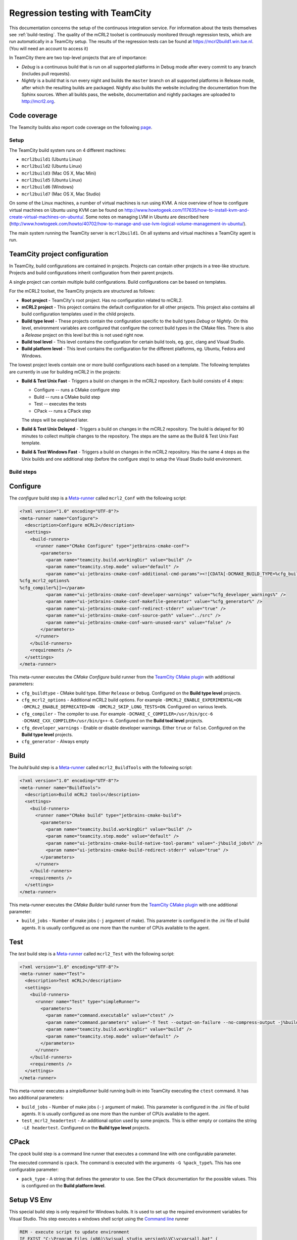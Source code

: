 .. _teamcity-testing:

================================
Regression testing with TeamCity
================================

This documentation concerns the setup of the continuous integration service. For
information about the tests themselves see :ref:`build-testing`. The quality of the
mCRL2 toolset is continuously monitored through regression tests, which are run
automatically in a TeamCity setup. The results of the regression tests can be
found at `<https://mcrl2build1.win.tue.nl>`_. (You will need an account to
access it)

In TeamCity there are two top-level projects that are of importance:

- *Debug* is a continuous build that is run on all supported platforms
  in Debug mode after every commit to any branch (includes pull requests).
- *Nightly* is a build that is run every night and builds the ``master`` branch
  on all supported platforms in Release mode, after which the resulting builds are packaged.
  Nightly also builds the website including the documentation from the Sphinx sources.
  When all builds pass, the website, documentation and nightly packages are uploaded to `<http://mcrl2.org>`_.

Code coverage
---------------------

The Teamcity builds also report code coverage on the following `page <https://mcrl2.org/web/coverage/>`_.

Setup
=====

The TeamCity build system runs on 4 different machines:

- ``mcrl2build1`` (Ubuntu Linux)
- ``mcrl2build2`` (Ubuntu Linux)
- ``mcrl2build3`` (Mac OS X, Mac Mini)
- ``mcrl2build5`` (Ubuntu Linux)
- ``mcrl2build6`` (Windows)
- ``mcrl2build7`` (Mac OS X, Mac Studio)
  
On some of the Linux machines, a number of virtual machines is run
using KVM. A nice overview of how to configure virtual machines on
Ubuntu using KVM can be found
on http://www.howtogeek.com/117635/how-to-install-kvm-and-create-virtual-machines-on-ubuntu/.
Some notes on managing LVM in Ubuntu are described
here (http://www.howtogeek.com/howto/40702/how-to-manage-and-use-lvm-logical-volume-management-in-ubuntu/).

The main system running the TeamCity server is ``mcrl2build1``.
On all systems and virtual machines a TeamCity agent is run.

TeamCity project configuration
------------------------------

In TeamCity, build configurations are contained in projects. Projects can contain other projects in a tree-like structure.
Projects and build configurations inherit configuration from their parent projects.

A single project can contain multiple build configurations. Build configurations can be based on templates.

For the mCRL2 toolset, the TeamCity projects are structured as follows:

- **Root project** -
  TeamCity's root project. Has no configuration related to mCRL2.

- **mCRL2 project** -
  This project contains the default configuration for all other projects.
  This project also contains all build configuration templates used in the child projects.

- **Build type level** -
  These projects contain the configuration specific to the build types *Debug* or *Nightly*.
  On this level, environment variables are configured that configure the correct build types in the CMake files.
  There is also a *Release* project on this level but this is not used right now.

- **Build tool level** -
  This level contains the configuration for certain build tools, eg. gcc, clang and Visual Studio.

- **Build platform level** -
  This level contains the configuration for the different platforms, eg. Ubuntu, Fedora and Windows.

The lowest project levels contain one or more build configurations each based on a template.
The following templates are currently in use for building mCRL2 in the projects:

- **Build & Test Unix Fast** -
  Triggers a build on changes in the mCRL2 repository. Each build consists of 4 steps:

  - Configure -- runs a CMake configure step
  - Build -- runs a CMake build step
  - Test -- executes the tests
  - CPack -- runs a CPack step

  The steps will be explained later.

- **Build & Test Unix Delayed** -
  Triggers a build on changes in the mCRL2 repository. The build is delayed for 90 minutes to collect
  multiple changes to the repository. The steps are the same as the Build & Test Unix Fast template.

- **Build & Test Windows Fast** -
  Triggers a build on changes in the mCRL2 repository. Has the same 4 steps as the Unix builds and one additional
  step (before the configure step) to setup the Visual Studio build environment.

Build steps
===========

Configure
---------

The *configure* build step is a Meta-runner_ called ``mcrl2_Conf`` with the following script:

.. code:: xml

  <?xml version="1.0" encoding="UTF-8"?>
  <meta-runner name="Configure">
    <description>Configure mCRL2</description>
    <settings>
      <build-runners>
        <runner name="CMake Configure" type="jetbrains-cmake-conf">
          <parameters>
            <param name="teamcity.build.workingDir" value="build" />
            <param name="teamcity.step.mode" value="default" />
            <param name="ui-jetbrains-cmake-conf-additional-cmd-params"><![CDATA[-DCMAKE_BUILD_TYPE=%cfg_buildtype%
  %cfg_mcrl2_options%
  %cfg_compiler%]]></param>
            <param name="ui-jetbrains-cmake-conf-developer-warnings" value="%cfg_developer_warnings%" />
            <param name="ui-jetbrains-cmake-conf-makefile-generator" value="%cfg_generator%" />
            <param name="ui-jetbrains-cmake-conf-redirect-stderr" value="true" />
            <param name="ui-jetbrains-cmake-conf-source-path" value="../src" />
            <param name="ui-jetbrains-cmake-conf-warn-unused-vars" value="false" />
          </parameters>
        </runner>
      </build-runners>
      <requirements />
    </settings>
  </meta-runner>

This meta-runner executes the *CMake Configure* build runner from the `TeamCity CMake plugin`_ with additional parameters:

- ``cfg_buildtype`` - CMake build type. Either ``Release`` or ``Debug``. Configured on the **Build type level** projects.
- ``cfg_mcrl2_options`` - Additional mCRL2 build options. For example ``-DMCRL2_ENABLE_EXPERIMENTAL=ON -DMCRL2_ENABLE_DEPRECATED=ON -DMCRL2_SKIP_LONG_TESTS=ON``. Configured on various levels.
- ``cfg_compiler`` - The compiler to use. For example ``-DCMAKE_C_COMPILER=/usr/bin/gcc-6 -DCMAKE_CXX_COMPILER=/usr/bin/g++-6``. Configured on the **Build tool level** projects.
- ``cfg_developer_warnings`` - Enable or disable developer warnings. Either ``true`` or ``false``. Configured on the **Build type level** projects.
- ``cfg_generator`` - Always empty


Build
-----

The *build* build step is a Meta-runner_ called ``mcrl2_BuildTools`` with the following script:

.. code:: xml

  <?xml version="1.0" encoding="UTF-8"?>
  <meta-runner name="BuildTools">
    <description>Build mCRL2 tools</description>
    <settings>
      <build-runners>
        <runner name="CMake build" type="jetbrains-cmake-build">
          <parameters>
            <param name="teamcity.build.workingDir" value="build" />
            <param name="teamcity.step.mode" value="default" />
            <param name="ui-jetbrains-cmake-build-native-tool-params" value="-j%build_jobs%" />
            <param name="ui-jetbrains-cmake-build-redirect-stderr" value="true" />
          </parameters>
        </runner>
      </build-runners>
      <requirements />
    </settings>
  </meta-runner>

This meta-runner executes the *CMake Builder* build runner from the `TeamCity CMake plugin`_ with one additional parameter:

- ``build_jobs`` - Number of make jobs (``-j`` argument of make). This parameter is configured in the .ini file of
  build agents. It is usually configured as one more than the number of CPUs available to the agent.

Test
----

The *test* build step is a Meta-runner_ called ``mcrl2_Test`` with the following script:

.. code:: xml

  <?xml version="1.0" encoding="UTF-8"?>
  <meta-runner name="Test">
    <description>Test mCRL2</description>
    <settings>
      <build-runners>
        <runner name="Test" type="simpleRunner">
          <parameters>
            <param name="command.executable" value="ctest" />
            <param name="command.parameters" value="-T Test --output-on-failure --no-compress-output -j%build_jobs% %test_mcrl2_headertest%" />
            <param name="teamcity.build.workingDir" value="build" />
            <param name="teamcity.step.mode" value="default" />
          </parameters>
        </runner>
      </build-runners>
      <requirements />
    </settings>
  </meta-runner>

This meta-runner executes a *simpleRunner* build running built-in into TeamCity executing the ``ctest`` command.
It has two additional parameters:

- ``build_jobs`` - Number of make jobs (``-j`` argument of make). This parameter is configured in the .ini file of
  build agents. It is usually configured as one more than the number of CPUs available to the agent.
- ``test_mcrl2_headertest`` - An additional option used by some projects. This is either empty or contains the
  string ``-LE headertest``.  Configured on the **Build type level** projects.

CPack
-----

The *cpack* build step is a command line runner that executes a command line with one configurable parameter.

The executed command is ``cpack``. The command is executed with the arguments ``-G %pack_type%``. This has one
configurable parameter:

- ``pack_type`` - A string that defines the generator to use. See the CPack documentation for the possible
  values.  This is configured on the **Build platform level**.

Setup VS Env
------------

This special build step is only required for Windows builds. It is used to set up the required environment
variables for Visual Studio. This step executes a windows shell script using the `Command line`_ runner

.. code:: PowerShell

  REM - execute script to update environment
  IF EXIST "C:\Program Files (x86)\%visual_studio_version%\VC\vcvarsall.bat" (
    CALL "C:\Program Files (x86)\%visual_studio_version%\VC\vcvarsall.bat" x86_amd64
  ) ELSE (
    CALL "C:\Program Files\%visual_studio_version%\VC\vcvarsall.bat" x86
  )

  REM - make TeamCity update build environment
  %env.TEAMCITY_CAPTURE_ENV%

The special instruction ``%env.TEAMCITY_CAPTURE_ENV%`` instructs TeamCity to capture the current environment
and use this for the following build steps.

This script calls the ``vcvarsall.bat`` script supplied by Visual Studio. It contains one configurable parameter:

- ``visual_studio_version`` - A string that contains the installation directory, including the version number,
  of the Visual Studio installation to use. For example, ``Microsoft Visual Studio 12.0``.
  Configured on the **Build tool level** projects for Windows platforms.

.. _Meta-runner: https://confluence.jetbrains.com/display/TCD10/Working+with+Meta-Runner
.. _Command line: https://confluence.jetbrains.com/display/TCD10/Command+Line
.. _TeamCity CMake plugin: https://confluence.jetbrains.com/display/TW/CMake+Plugin

ltsmin
------

Furthermore, integration with LTSmin is tested using a Docker scripts. On Linux
use the following command from the mCRL2 root directory::

    $ docker build -f scripts/docker/ltsmin/Dockerfile .